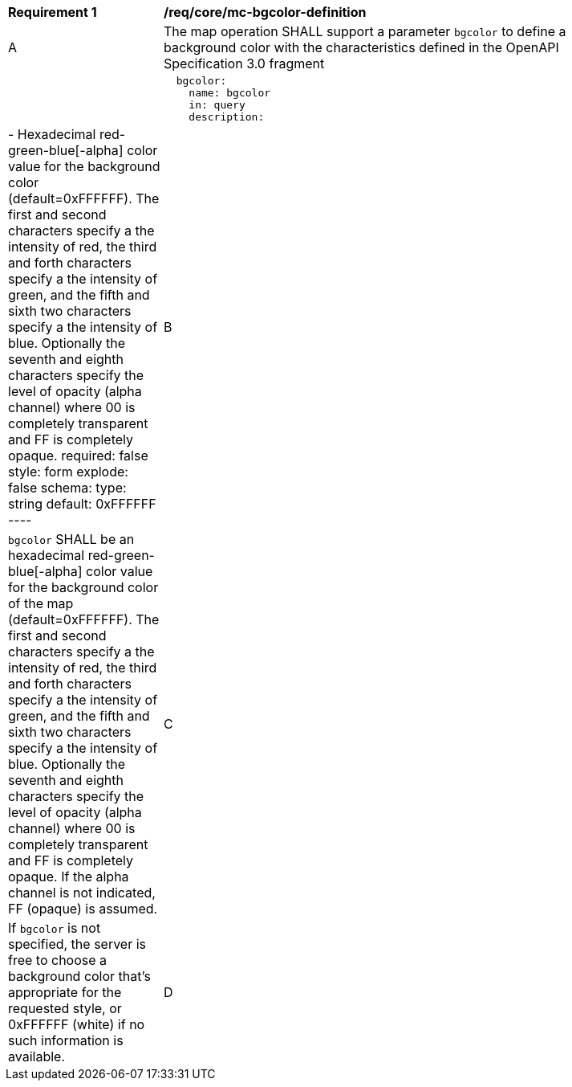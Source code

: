 [[req_core_mc-bgcolor-definition]]
[width="90%",cols="2,6a"]
|===
^|*Requirement {counter:req-id}* |*/req/core/mc-bgcolor-definition*
^|A |The map operation SHALL support a parameter `bgcolor` to define a background color with the characteristics defined in the OpenAPI Specification 3.0 fragment  |   |
[source,YAML]
----
  bgcolor:
    name: bgcolor
    in: query
    description: |-
      Hexadecimal red-green-blue[-alpha] color value for the background color (default=0xFFFFFF). The first and second characters specify a the intensity of red, the third and forth characters specify a the intensity of green, and the fifth and sixth two characters specify a the intensity of blue. Optionally the seventh and eighth characters specify the level of opacity (alpha channel) where 00 is completely transparent and FF is completely opaque.
    required: false
    style: form
    explode: false
    schema:
      type: string
      default: 0xFFFFFF
----
^|B |`bgcolor` SHALL be an hexadecimal red-green-blue[-alpha] color value for the background color of the map (default=0xFFFFFF). The first and second characters specify a the intensity of red, the third and forth characters specify a the intensity of green, and the fifth and sixth two characters specify a the intensity of blue. Optionally the seventh and eighth characters specify the level of opacity (alpha channel) where 00 is completely transparent and FF is completely opaque. If the alpha channel is not indicated, FF (opaque) is assumed.
^|C |If `bgcolor` is not specified, the server is free to choose a background color that's appropriate for the requested style, or 0xFFFFFF (white) if no such information is available.
^|D |if `bgcolor` has an alpha channel, the `transparent` parameter is ignored. It the `bgcolor` does not have an alpha channel, the `transparent` parameter indicates the opacity of the background of the map.
|===
